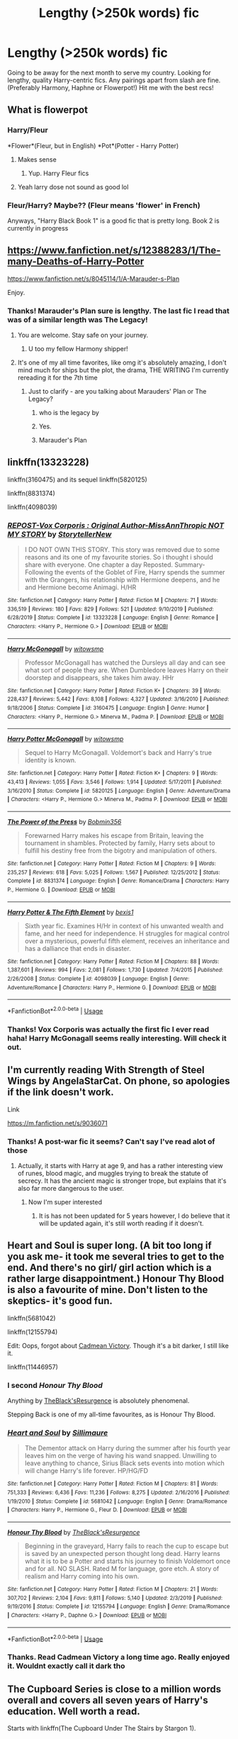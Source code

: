 #+TITLE: Lengthy (>250k words) fic

* Lengthy (>250k words) fic
:PROPERTIES:
:Author: Arsenal_49_Spurs_0
:Score: 85
:DateUnix: 1586258412.0
:DateShort: 2020-Apr-07
:FlairText: Recommendation
:END:
Going to be away for the next month to serve my country. Looking for lengthy, quality Harry-centric fics. Any pairings apart from slash are fine. (Preferably Harmony, Haphne or Flowerpot!) Hit me with the best recs!


** What is flowerpot
:PROPERTIES:
:Author: InLoveWithBooks
:Score: 23
:DateUnix: 1586261788.0
:DateShort: 2020-Apr-07
:END:

*** Harry/Fleur

*Flower*(Fleur, but in English) *Pot*(Potter - Harry Potter)
:PROPERTIES:
:Author: KonoCrowleyDa
:Score: 20
:DateUnix: 1586262236.0
:DateShort: 2020-Apr-07
:END:

**** Makes sense
:PROPERTIES:
:Author: InLoveWithBooks
:Score: 3
:DateUnix: 1586262956.0
:DateShort: 2020-Apr-07
:END:

***** Yup. Harry Fleur fics
:PROPERTIES:
:Author: Arsenal_49_Spurs_0
:Score: 3
:DateUnix: 1586266496.0
:DateShort: 2020-Apr-07
:END:


**** Yeah larry dose not sound as good lol
:PROPERTIES:
:Author: paulfromtwitch
:Score: 4
:DateUnix: 1586291848.0
:DateShort: 2020-Apr-08
:END:


*** Fleur/Harry? Maybe?? (Fleur means 'flower' in French)

Anyways, "Harry Black Book 1" is a good fic that is pretty long. Book 2 is currently in progress
:PROPERTIES:
:Author: RandomStuff3829
:Score: 12
:DateUnix: 1586262161.0
:DateShort: 2020-Apr-07
:END:


** [[https://www.fanfiction.net/s/12388283/1/The-many-Deaths-of-Harry-Potter]]

[[https://www.fanfiction.net/s/8045114/1/A-Marauder-s-Plan]]

Enjoy.
:PROPERTIES:
:Author: HHrPie
:Score: 26
:DateUnix: 1586262556.0
:DateShort: 2020-Apr-07
:END:

*** Thanks! Marauder's Plan sure is lengthy. The last fic I read that was of a similar length was The Legacy!
:PROPERTIES:
:Author: Arsenal_49_Spurs_0
:Score: 10
:DateUnix: 1586266457.0
:DateShort: 2020-Apr-07
:END:

**** You are welcome. Stay safe on your journey.
:PROPERTIES:
:Author: HHrPie
:Score: 8
:DateUnix: 1586267065.0
:DateShort: 2020-Apr-07
:END:

***** U too my fellow Harmony shipper!
:PROPERTIES:
:Author: Arsenal_49_Spurs_0
:Score: 8
:DateUnix: 1586267147.0
:DateShort: 2020-Apr-07
:END:


**** It's one of my all time favorites, like omg it's absolutely amazing, I don't mind much for ships but the plot, the drama, THE WRITING I'm currently rereading it for the 7th time
:PROPERTIES:
:Author: HuntressDemiwitch
:Score: 1
:DateUnix: 1586270911.0
:DateShort: 2020-Apr-07
:END:

***** Just to clarify - are you talking about Marauders' Plan or The Legacy?
:PROPERTIES:
:Author: Arsenal_49_Spurs_0
:Score: 6
:DateUnix: 1586271756.0
:DateShort: 2020-Apr-07
:END:

****** who is the legacy by
:PROPERTIES:
:Author: glp1992
:Score: 2
:DateUnix: 1586279718.0
:DateShort: 2020-Apr-07
:END:


****** Yes.
:PROPERTIES:
:Author: peachyfluf
:Score: 2
:DateUnix: 1586317571.0
:DateShort: 2020-Apr-08
:END:


****** Marauder's Plan
:PROPERTIES:
:Author: HuntressDemiwitch
:Score: 1
:DateUnix: 1586507786.0
:DateShort: 2020-Apr-10
:END:


** linkffn(13323228)

linkffn(3160475) and its sequel linkffn(5820125)

linkffn(8831374)

linkffn(4098039)
:PROPERTIES:
:Author: KonoCrowleyDa
:Score: 8
:DateUnix: 1586262953.0
:DateShort: 2020-Apr-07
:END:

*** [[https://www.fanfiction.net/s/13323228/1/][*/REPOST-Vox Corporis : Original Author-MissAnnThropic NOT MY STORY/*]] by [[https://www.fanfiction.net/u/8683300/StorytellerNew][/StorytellerNew/]]

#+begin_quote
  I DO NOT OWN THIS STORY. This story was removed due to some reasons and its one of my favourite stories. So i thought i should share with everyone. One chapter a day Reposted. Summary-Following the events of the Goblet of Fire, Harry spends the summer with the Grangers, his relationship with Hermione deepens, and he and Hermione become Animagi. H/HR
#+end_quote

^{/Site/:} ^{fanfiction.net} ^{*|*} ^{/Category/:} ^{Harry} ^{Potter} ^{*|*} ^{/Rated/:} ^{Fiction} ^{M} ^{*|*} ^{/Chapters/:} ^{71} ^{*|*} ^{/Words/:} ^{336,519} ^{*|*} ^{/Reviews/:} ^{180} ^{*|*} ^{/Favs/:} ^{829} ^{*|*} ^{/Follows/:} ^{521} ^{*|*} ^{/Updated/:} ^{9/10/2019} ^{*|*} ^{/Published/:} ^{6/28/2019} ^{*|*} ^{/Status/:} ^{Complete} ^{*|*} ^{/id/:} ^{13323228} ^{*|*} ^{/Language/:} ^{English} ^{*|*} ^{/Genre/:} ^{Romance} ^{*|*} ^{/Characters/:} ^{<Harry} ^{P.,} ^{Hermione} ^{G.>} ^{*|*} ^{/Download/:} ^{[[http://www.ff2ebook.com/old/ffn-bot/index.php?id=13323228&source=ff&filetype=epub][EPUB]]} ^{or} ^{[[http://www.ff2ebook.com/old/ffn-bot/index.php?id=13323228&source=ff&filetype=mobi][MOBI]]}

--------------

[[https://www.fanfiction.net/s/3160475/1/][*/Harry McGonagall/*]] by [[https://www.fanfiction.net/u/983103/witowsmp][/witowsmp/]]

#+begin_quote
  Professor McGonagall has watched the Dursleys all day and can see what sort of people they are. When Dumbledore leaves Harry on their doorstep and disappears, she takes him away. HHr
#+end_quote

^{/Site/:} ^{fanfiction.net} ^{*|*} ^{/Category/:} ^{Harry} ^{Potter} ^{*|*} ^{/Rated/:} ^{Fiction} ^{K+} ^{*|*} ^{/Chapters/:} ^{39} ^{*|*} ^{/Words/:} ^{228,437} ^{*|*} ^{/Reviews/:} ^{5,442} ^{*|*} ^{/Favs/:} ^{8,108} ^{*|*} ^{/Follows/:} ^{4,327} ^{*|*} ^{/Updated/:} ^{3/16/2010} ^{*|*} ^{/Published/:} ^{9/18/2006} ^{*|*} ^{/Status/:} ^{Complete} ^{*|*} ^{/id/:} ^{3160475} ^{*|*} ^{/Language/:} ^{English} ^{*|*} ^{/Genre/:} ^{Humor} ^{*|*} ^{/Characters/:} ^{<Harry} ^{P.,} ^{Hermione} ^{G.>} ^{Minerva} ^{M.,} ^{Padma} ^{P.} ^{*|*} ^{/Download/:} ^{[[http://www.ff2ebook.com/old/ffn-bot/index.php?id=3160475&source=ff&filetype=epub][EPUB]]} ^{or} ^{[[http://www.ff2ebook.com/old/ffn-bot/index.php?id=3160475&source=ff&filetype=mobi][MOBI]]}

--------------

[[https://www.fanfiction.net/s/5820125/1/][*/Harry Potter McGonagall/*]] by [[https://www.fanfiction.net/u/983103/witowsmp][/witowsmp/]]

#+begin_quote
  Sequel to Harry McGonagall. Voldemort's back and Harry's true identity is known.
#+end_quote

^{/Site/:} ^{fanfiction.net} ^{*|*} ^{/Category/:} ^{Harry} ^{Potter} ^{*|*} ^{/Rated/:} ^{Fiction} ^{K+} ^{*|*} ^{/Chapters/:} ^{9} ^{*|*} ^{/Words/:} ^{43,413} ^{*|*} ^{/Reviews/:} ^{1,055} ^{*|*} ^{/Favs/:} ^{3,546} ^{*|*} ^{/Follows/:} ^{1,914} ^{*|*} ^{/Updated/:} ^{5/17/2011} ^{*|*} ^{/Published/:} ^{3/16/2010} ^{*|*} ^{/Status/:} ^{Complete} ^{*|*} ^{/id/:} ^{5820125} ^{*|*} ^{/Language/:} ^{English} ^{*|*} ^{/Genre/:} ^{Adventure/Drama} ^{*|*} ^{/Characters/:} ^{<Harry} ^{P.,} ^{Hermione} ^{G.>} ^{Minerva} ^{M.,} ^{Padma} ^{P.} ^{*|*} ^{/Download/:} ^{[[http://www.ff2ebook.com/old/ffn-bot/index.php?id=5820125&source=ff&filetype=epub][EPUB]]} ^{or} ^{[[http://www.ff2ebook.com/old/ffn-bot/index.php?id=5820125&source=ff&filetype=mobi][MOBI]]}

--------------

[[https://www.fanfiction.net/s/8831374/1/][*/The Power of the Press/*]] by [[https://www.fanfiction.net/u/777540/Bobmin356][/Bobmin356/]]

#+begin_quote
  Forewarned Harry makes his escape from Britain, leaving the tournament in shambles. Protected by family, Harry sets about to fulfill his destiny free from the bigotry and manipulation of others.
#+end_quote

^{/Site/:} ^{fanfiction.net} ^{*|*} ^{/Category/:} ^{Harry} ^{Potter} ^{*|*} ^{/Rated/:} ^{Fiction} ^{M} ^{*|*} ^{/Chapters/:} ^{9} ^{*|*} ^{/Words/:} ^{235,257} ^{*|*} ^{/Reviews/:} ^{618} ^{*|*} ^{/Favs/:} ^{5,025} ^{*|*} ^{/Follows/:} ^{1,567} ^{*|*} ^{/Published/:} ^{12/25/2012} ^{*|*} ^{/Status/:} ^{Complete} ^{*|*} ^{/id/:} ^{8831374} ^{*|*} ^{/Language/:} ^{English} ^{*|*} ^{/Genre/:} ^{Romance/Drama} ^{*|*} ^{/Characters/:} ^{Harry} ^{P.,} ^{Hermione} ^{G.} ^{*|*} ^{/Download/:} ^{[[http://www.ff2ebook.com/old/ffn-bot/index.php?id=8831374&source=ff&filetype=epub][EPUB]]} ^{or} ^{[[http://www.ff2ebook.com/old/ffn-bot/index.php?id=8831374&source=ff&filetype=mobi][MOBI]]}

--------------

[[https://www.fanfiction.net/s/4098039/1/][*/Harry Potter & The Fifth Element/*]] by [[https://www.fanfiction.net/u/815807/bexis1][/bexis1/]]

#+begin_quote
  Sixth year fic. Examines H/Hr in context of his unwanted wealth and fame, and her need for independence. H struggles for magical control over a mysterious, powerful fifth element, receives an inheritance and has a dalliance that ends in disaster.
#+end_quote

^{/Site/:} ^{fanfiction.net} ^{*|*} ^{/Category/:} ^{Harry} ^{Potter} ^{*|*} ^{/Rated/:} ^{Fiction} ^{M} ^{*|*} ^{/Chapters/:} ^{88} ^{*|*} ^{/Words/:} ^{1,387,601} ^{*|*} ^{/Reviews/:} ^{994} ^{*|*} ^{/Favs/:} ^{2,081} ^{*|*} ^{/Follows/:} ^{1,730} ^{*|*} ^{/Updated/:} ^{7/4/2015} ^{*|*} ^{/Published/:} ^{2/26/2008} ^{*|*} ^{/Status/:} ^{Complete} ^{*|*} ^{/id/:} ^{4098039} ^{*|*} ^{/Language/:} ^{English} ^{*|*} ^{/Genre/:} ^{Adventure/Romance} ^{*|*} ^{/Characters/:} ^{Harry} ^{P.,} ^{Hermione} ^{G.} ^{*|*} ^{/Download/:} ^{[[http://www.ff2ebook.com/old/ffn-bot/index.php?id=4098039&source=ff&filetype=epub][EPUB]]} ^{or} ^{[[http://www.ff2ebook.com/old/ffn-bot/index.php?id=4098039&source=ff&filetype=mobi][MOBI]]}

--------------

*FanfictionBot*^{2.0.0-beta} | [[https://github.com/tusing/reddit-ffn-bot/wiki/Usage][Usage]]
:PROPERTIES:
:Author: FanfictionBot
:Score: 2
:DateUnix: 1586262966.0
:DateShort: 2020-Apr-07
:END:


*** Thanks! Vox Corporis was actually the first fic I ever read haha! Harry McGonagall seems really interesting. Will check it out.
:PROPERTIES:
:Author: Arsenal_49_Spurs_0
:Score: 1
:DateUnix: 1586266606.0
:DateShort: 2020-Apr-07
:END:


** I'm currently reading With Strength of Steel Wings by AngelaStarCat. On phone, so apologies if the link doesn't work.

Link

[[https://m.fanfiction.net/s/9036071]]
:PROPERTIES:
:Author: Elsworthy1
:Score: 6
:DateUnix: 1586268759.0
:DateShort: 2020-Apr-07
:END:

*** Thanks! A post-war fic it seems? Can't say I've read alot of those
:PROPERTIES:
:Author: Arsenal_49_Spurs_0
:Score: 1
:DateUnix: 1586271701.0
:DateShort: 2020-Apr-07
:END:

**** Actually, it starts with Harry at age 9, and has a rather interesting view of runes, blood magic, and muggles trying to break the statute of secrecy. It has the ancient magic is stronger trope, but explains that it's also far more dangerous to the user.
:PROPERTIES:
:Author: Elsworthy1
:Score: 7
:DateUnix: 1586271952.0
:DateShort: 2020-Apr-07
:END:

***** Now I'm super interested
:PROPERTIES:
:Author: Arsenal_49_Spurs_0
:Score: 2
:DateUnix: 1586271991.0
:DateShort: 2020-Apr-07
:END:

****** It is has not been updated for 5 years however, I do believe that it will be updated again, it's still worth reading if it doesn't.
:PROPERTIES:
:Author: otrovik
:Score: 2
:DateUnix: 1586280670.0
:DateShort: 2020-Apr-07
:END:


** Heart and Soul is super long. (A bit too long if you ask me- it took me several tries to get to the end. And there's no girl/ girl action which is a rather large disappointment.) Honour Thy Blood is also a favourite of mine. Don't listen to the skeptics- it's good fun.

linkffn(5681042)

linkffn(12155794)

Edit: Oops, forgot about [[https://www.fanfiction.net/s/11446957/][Cadmean Victory]]. Though it's a bit darker, I still like it.

linkffn(11446957)
:PROPERTIES:
:Author: u-useless
:Score: 7
:DateUnix: 1586274975.0
:DateShort: 2020-Apr-07
:END:

*** I second /Honour Thy Blood/

Anything by [[https://www.fanfiction.net/u/8024050/TheBlack-sResurgence][TheBlack'sResurgence]] is absolutely phenomenal.

Stepping Back is one of my all-time favourites, as is Honour Thy Blood.
:PROPERTIES:
:Author: TripFallLandCrawl
:Score: 5
:DateUnix: 1586289114.0
:DateShort: 2020-Apr-08
:END:


*** [[https://www.fanfiction.net/s/5681042/1/][*/Heart and Soul/*]] by [[https://www.fanfiction.net/u/899135/Sillimaure][/Sillimaure/]]

#+begin_quote
  The Dementor attack on Harry during the summer after his fourth year leaves him on the verge of having his wand snapped. Unwilling to leave anything to chance, Sirius Black sets events into motion which will change Harry's life forever. HP/HG/FD
#+end_quote

^{/Site/:} ^{fanfiction.net} ^{*|*} ^{/Category/:} ^{Harry} ^{Potter} ^{*|*} ^{/Rated/:} ^{Fiction} ^{M} ^{*|*} ^{/Chapters/:} ^{81} ^{*|*} ^{/Words/:} ^{751,333} ^{*|*} ^{/Reviews/:} ^{6,436} ^{*|*} ^{/Favs/:} ^{11,236} ^{*|*} ^{/Follows/:} ^{8,275} ^{*|*} ^{/Updated/:} ^{2/16/2016} ^{*|*} ^{/Published/:} ^{1/19/2010} ^{*|*} ^{/Status/:} ^{Complete} ^{*|*} ^{/id/:} ^{5681042} ^{*|*} ^{/Language/:} ^{English} ^{*|*} ^{/Genre/:} ^{Drama/Romance} ^{*|*} ^{/Characters/:} ^{Harry} ^{P.,} ^{Hermione} ^{G.,} ^{Fleur} ^{D.} ^{*|*} ^{/Download/:} ^{[[http://www.ff2ebook.com/old/ffn-bot/index.php?id=5681042&source=ff&filetype=epub][EPUB]]} ^{or} ^{[[http://www.ff2ebook.com/old/ffn-bot/index.php?id=5681042&source=ff&filetype=mobi][MOBI]]}

--------------

[[https://www.fanfiction.net/s/12155794/1/][*/Honour Thy Blood/*]] by [[https://www.fanfiction.net/u/8024050/TheBlack-sResurgence][/TheBlack'sResurgence/]]

#+begin_quote
  Beginning in the graveyard, Harry fails to reach the cup to escape but is saved by an unexpected person thought long dead. Harry learns what it is to be a Potter and starts his journey to finish Voldemort once and for all. NO SLASH. Rated M for language, gore etch. A story of realism and Harry coming into his own.
#+end_quote

^{/Site/:} ^{fanfiction.net} ^{*|*} ^{/Category/:} ^{Harry} ^{Potter} ^{*|*} ^{/Rated/:} ^{Fiction} ^{M} ^{*|*} ^{/Chapters/:} ^{21} ^{*|*} ^{/Words/:} ^{307,702} ^{*|*} ^{/Reviews/:} ^{2,104} ^{*|*} ^{/Favs/:} ^{9,811} ^{*|*} ^{/Follows/:} ^{5,140} ^{*|*} ^{/Updated/:} ^{2/3/2019} ^{*|*} ^{/Published/:} ^{9/19/2016} ^{*|*} ^{/Status/:} ^{Complete} ^{*|*} ^{/id/:} ^{12155794} ^{*|*} ^{/Language/:} ^{English} ^{*|*} ^{/Genre/:} ^{Drama/Romance} ^{*|*} ^{/Characters/:} ^{<Harry} ^{P.,} ^{Daphne} ^{G.>} ^{*|*} ^{/Download/:} ^{[[http://www.ff2ebook.com/old/ffn-bot/index.php?id=12155794&source=ff&filetype=epub][EPUB]]} ^{or} ^{[[http://www.ff2ebook.com/old/ffn-bot/index.php?id=12155794&source=ff&filetype=mobi][MOBI]]}

--------------

*FanfictionBot*^{2.0.0-beta} | [[https://github.com/tusing/reddit-ffn-bot/wiki/Usage][Usage]]
:PROPERTIES:
:Author: FanfictionBot
:Score: 2
:DateUnix: 1586274992.0
:DateShort: 2020-Apr-07
:END:


*** Thanks. Read Cadmean Victory a long time ago. Really enjoyed it. Wouldnt exactly call it dark tho
:PROPERTIES:
:Author: Arsenal_49_Spurs_0
:Score: 2
:DateUnix: 1586275402.0
:DateShort: 2020-Apr-07
:END:


** The Cupboard Series is close to a million words overall and covers all seven years of Harry's education. Well worth a read.

Starts with linkffn(The Cupboard Under The Stairs by Stargon 1).

DerLaCroix has some decent and lengthy fics as well; I just finished linkffn(Rocking The Boat) (fun, complete, but leaves some dangling plot strings; its sequel seems abandoned) and I'm currently reading linkffn(Cold blood by DerLaCroix).
:PROPERTIES:
:Author: wandererchronicles
:Score: 4
:DateUnix: 1586279556.0
:DateShort: 2020-Apr-07
:END:

*** [[https://www.fanfiction.net/s/10449375/1/][*/The Cupboard Series 1: The Cupboard Under the Stairs/*]] by [[https://www.fanfiction.net/u/5643202/Stargon1][/Stargon1/]]

#+begin_quote
  A mysterious green inked letter banished Harry from his cupboard. But does taking the boy out of the cupboard also mean that you've taken the cupboard out of the boy? A first year fic.
#+end_quote

^{/Site/:} ^{fanfiction.net} ^{*|*} ^{/Category/:} ^{Harry} ^{Potter} ^{*|*} ^{/Rated/:} ^{Fiction} ^{K} ^{*|*} ^{/Chapters/:} ^{22} ^{*|*} ^{/Words/:} ^{51,345} ^{*|*} ^{/Reviews/:} ^{771} ^{*|*} ^{/Favs/:} ^{2,937} ^{*|*} ^{/Follows/:} ^{1,342} ^{*|*} ^{/Updated/:} ^{8/28/2014} ^{*|*} ^{/Published/:} ^{6/14/2014} ^{*|*} ^{/Status/:} ^{Complete} ^{*|*} ^{/id/:} ^{10449375} ^{*|*} ^{/Language/:} ^{English} ^{*|*} ^{/Genre/:} ^{Adventure/Friendship} ^{*|*} ^{/Characters/:} ^{Harry} ^{P.,} ^{Hermione} ^{G.} ^{*|*} ^{/Download/:} ^{[[http://www.ff2ebook.com/old/ffn-bot/index.php?id=10449375&source=ff&filetype=epub][EPUB]]} ^{or} ^{[[http://www.ff2ebook.com/old/ffn-bot/index.php?id=10449375&source=ff&filetype=mobi][MOBI]]}

--------------

[[https://www.fanfiction.net/s/5721324/1/][*/Rocking the Boat/*]] by [[https://www.fanfiction.net/u/1679315/DerLaCroix][/DerLaCroix/]]

#+begin_quote
  Harry is left with the Dursleys just after his godfather had died. One thing leads to the other and Harry is fed up with being a puppet. He breaks free and finds help. And boy, does he start rocking the boat.
#+end_quote

^{/Site/:} ^{fanfiction.net} ^{*|*} ^{/Category/:} ^{Harry} ^{Potter} ^{*|*} ^{/Rated/:} ^{Fiction} ^{M} ^{*|*} ^{/Chapters/:} ^{33} ^{*|*} ^{/Words/:} ^{245,784} ^{*|*} ^{/Reviews/:} ^{3,601} ^{*|*} ^{/Favs/:} ^{9,057} ^{*|*} ^{/Follows/:} ^{6,289} ^{*|*} ^{/Updated/:} ^{10/2/2012} ^{*|*} ^{/Published/:} ^{2/5/2010} ^{*|*} ^{/Status/:} ^{Complete} ^{*|*} ^{/id/:} ^{5721324} ^{*|*} ^{/Language/:} ^{English} ^{*|*} ^{/Genre/:} ^{Adventure/Romance} ^{*|*} ^{/Characters/:} ^{Harry} ^{P.,} ^{Hermione} ^{G.} ^{*|*} ^{/Download/:} ^{[[http://www.ff2ebook.com/old/ffn-bot/index.php?id=5721324&source=ff&filetype=epub][EPUB]]} ^{or} ^{[[http://www.ff2ebook.com/old/ffn-bot/index.php?id=5721324&source=ff&filetype=mobi][MOBI]]}

--------------

[[https://www.fanfiction.net/s/5786099/1/][*/Cold blood/*]] by [[https://www.fanfiction.net/u/1679315/DerLaCroix][/DerLaCroix/]]

#+begin_quote
  Sometimes, the tide of events really changes a person.
#+end_quote

^{/Site/:} ^{fanfiction.net} ^{*|*} ^{/Category/:} ^{Harry} ^{Potter} ^{*|*} ^{/Rated/:} ^{Fiction} ^{M} ^{*|*} ^{/Chapters/:} ^{34} ^{*|*} ^{/Words/:} ^{232,748} ^{*|*} ^{/Reviews/:} ^{3,641} ^{*|*} ^{/Favs/:} ^{7,664} ^{*|*} ^{/Follows/:} ^{6,348} ^{*|*} ^{/Updated/:} ^{8/5/2015} ^{*|*} ^{/Published/:} ^{3/2/2010} ^{*|*} ^{/Status/:} ^{Complete} ^{*|*} ^{/id/:} ^{5786099} ^{*|*} ^{/Language/:} ^{English} ^{*|*} ^{/Genre/:} ^{Drama/Romance} ^{*|*} ^{/Characters/:} ^{Harry} ^{P.,} ^{Hermione} ^{G.} ^{*|*} ^{/Download/:} ^{[[http://www.ff2ebook.com/old/ffn-bot/index.php?id=5786099&source=ff&filetype=epub][EPUB]]} ^{or} ^{[[http://www.ff2ebook.com/old/ffn-bot/index.php?id=5786099&source=ff&filetype=mobi][MOBI]]}

--------------

*FanfictionBot*^{2.0.0-beta} | [[https://github.com/tusing/reddit-ffn-bot/wiki/Usage][Usage]]
:PROPERTIES:
:Author: FanfictionBot
:Score: 1
:DateUnix: 1586279590.0
:DateShort: 2020-Apr-07
:END:


** I just finished a story that's 858k+ words. Summary from story page: Parts of souls do not go on alone. When Voldemort returns to a body he is much more sane than before and realizes that he cannot go on as he started. Finding some old laws he sets out to reach his goals on another way. Harry will find his world turned upside down once more and we will see how people react when the evil is not acting how they think it should.

Benefits of Old Laws by ulktante [[https://archiveofourown.org/works/10691892]]
:PROPERTIES:
:Author: SuBethJimBob
:Score: 3
:DateUnix: 1586296614.0
:DateShort: 2020-Apr-08
:END:


** Flowerpot? What is flowerpot???
:PROPERTIES:
:Author: CuriousLurkerPresent
:Score: 2
:DateUnix: 1586272212.0
:DateShort: 2020-Apr-07
:END:

*** Fleur (flower in french) / Harry (Potter, because, you know, he makes pots)
:PROPERTIES:
:Author: Barakisa
:Score: 4
:DateUnix: 1586274669.0
:DateShort: 2020-Apr-07
:END:


*** Fleur/Harry
:PROPERTIES:
:Author: Commando666
:Score: 1
:DateUnix: 1586274717.0
:DateShort: 2020-Apr-07
:END:


** linkffn(6535391)

"Letters" /by TheEndless7/ is among the better Flowerpot stories out there. It is perfectly reasonable and realistic, as far as I remember, and, most importantly, highly interesting.

But it is also among the shorter ones, falling short of the 250k+ requirement by about 50k words.

It's still a really good read, one I wholeheartedly recommend.

​

Aside from the previously mentioned Honour Thy Blood and Stepping Back *TheBlack'sResurgence* sadly has no other finished works. The Green in the Grey is getting steady updates but is still both rather short and unfinished.

But *TheBlack'sResurgence* is definitely, in my opinion, among the, if not /the/, best Fanfiction Author out there. So I can only mirror the compliments he's gotten so far in the other replies.
:PROPERTIES:
:Author: TripFallLandCrawl
:Score: 2
:DateUnix: 1586289884.0
:DateShort: 2020-Apr-08
:END:

*** Thanks! God, the alternate ending for Letters still bugs me every time I open the FFN app lol
:PROPERTIES:
:Author: Arsenal_49_Spurs_0
:Score: 3
:DateUnix: 1586308138.0
:DateShort: 2020-Apr-08
:END:

**** Wait you mean the one where Bill sexually assaults Fleur? Wouldn't that technically be the real ending since ir was posted first? Atleast that's how I remembered it, correct me if I'm wrong.
:PROPERTIES:
:Author: Senseo256
:Score: 1
:DateUnix: 1586347926.0
:DateShort: 2020-Apr-08
:END:

***** Its been a while since I read Letters. Iirc, Bill assaulting Fleur was part of the original ending. (Spoiler) alternate ending was Harry proposing to Daphne and Fleur ends up with Bill.
:PROPERTIES:
:Author: Arsenal_49_Spurs_0
:Score: 2
:DateUnix: 1586352301.0
:DateShort: 2020-Apr-08
:END:

****** Ah so the writer just never expanded on what happened to Bill? And I always assumed he proposed to Daphne because Fleur left him for Bill. I remember reading how depressed he was at graduation when Fleur showed up.
:PROPERTIES:
:Author: Senseo256
:Score: 1
:DateUnix: 1586604400.0
:DateShort: 2020-Apr-11
:END:


*** [[https://www.fanfiction.net/s/6535391/1/][*/Letters/*]] by [[https://www.fanfiction.net/u/2638737/TheEndless7][/TheEndless7/]]

#+begin_quote
  Students are required to write to a pen pal in the spirit of 'International Cooperation.' New friendships and a new romance arise going into the fourth year at Hogwarts.
#+end_quote

^{/Site/:} ^{fanfiction.net} ^{*|*} ^{/Category/:} ^{Harry} ^{Potter} ^{*|*} ^{/Rated/:} ^{Fiction} ^{M} ^{*|*} ^{/Chapters/:} ^{22} ^{*|*} ^{/Words/:} ^{200,872} ^{*|*} ^{/Reviews/:} ^{2,438} ^{*|*} ^{/Favs/:} ^{7,911} ^{*|*} ^{/Follows/:} ^{3,906} ^{*|*} ^{/Updated/:} ^{12/24/2017} ^{*|*} ^{/Published/:} ^{12/6/2010} ^{*|*} ^{/Status/:} ^{Complete} ^{*|*} ^{/id/:} ^{6535391} ^{*|*} ^{/Language/:} ^{English} ^{*|*} ^{/Genre/:} ^{Romance} ^{*|*} ^{/Characters/:} ^{Harry} ^{P.,} ^{Fleur} ^{D.} ^{*|*} ^{/Download/:} ^{[[http://www.ff2ebook.com/old/ffn-bot/index.php?id=6535391&source=ff&filetype=epub][EPUB]]} ^{or} ^{[[http://www.ff2ebook.com/old/ffn-bot/index.php?id=6535391&source=ff&filetype=mobi][MOBI]]}

--------------

*FanfictionBot*^{2.0.0-beta} | [[https://github.com/tusing/reddit-ffn-bot/wiki/Usage][Usage]]
:PROPERTIES:
:Author: FanfictionBot
:Score: 1
:DateUnix: 1586289895.0
:DateShort: 2020-Apr-08
:END:


** LinAo3(A Second Chance by Breanie, Prince of Slytherin)
:PROPERTIES:
:Author: RealHellpony
:Score: 2
:DateUnix: 1586305639.0
:DateShort: 2020-Apr-08
:END:


** The Resonance, Revolution & Resolution trilogy is about 1.5m words between the three books. These are great, detailed, a Severitus. Not really any pairings as such. I've never managed to finish all three, I end up distracted by another fic / end up too busy with real life that I'd have to restart reading again.

Also!

Harry Potter and the Summer after the War is only about 170k, but it has a sequel that flows seamlessly from it that is ~500k, called Harry Potter and the Winters after the War. This one is a Hinny, but super believable and their relationship is a plot point but certainly not the only one.

The Legacy Preservation Act is a good ~300k Marriage Law Haphne, with a side of Tracey Davis/Neville.
:PROPERTIES:
:Author: blackpixie394
:Score: 2
:DateUnix: 1586311813.0
:DateShort: 2020-Apr-08
:END:


** [deleted]
:PROPERTIES:
:Score: 2
:DateUnix: 1586272241.0
:DateShort: 2020-Apr-07
:END:

*** [[https://www.fanfiction.net/s/8076284/1/][*/Harry Potter And The Bonds Of Time/*]] by [[https://www.fanfiction.net/u/670787/Vance-McGill][/Vance McGill/]]

#+begin_quote
  Book 1 of Bonds of Time Saga. After an attack, Harry and Ginny Potter find themselves back in time before Harry's first year at Hogwarts. Stuck in the past with no way back, they decide to change the future for the better. Larger summary inside. Time-Travel, Soul-Bond, AU. H/G, R/Hr! COMPLETE! The sequel "Bonds of Time II: Fighting Fate" is also complete!
#+end_quote

^{/Site/:} ^{fanfiction.net} ^{*|*} ^{/Category/:} ^{Harry} ^{Potter} ^{*|*} ^{/Rated/:} ^{Fiction} ^{M} ^{*|*} ^{/Chapters/:} ^{92} ^{*|*} ^{/Words/:} ^{449,444} ^{*|*} ^{/Reviews/:} ^{2,348} ^{*|*} ^{/Favs/:} ^{3,602} ^{*|*} ^{/Follows/:} ^{1,973} ^{*|*} ^{/Updated/:} ^{9/16/2012} ^{*|*} ^{/Published/:} ^{5/1/2012} ^{*|*} ^{/Status/:} ^{Complete} ^{*|*} ^{/id/:} ^{8076284} ^{*|*} ^{/Language/:} ^{English} ^{*|*} ^{/Genre/:} ^{Adventure/Romance} ^{*|*} ^{/Characters/:} ^{Harry} ^{P.,} ^{Ginny} ^{W.} ^{*|*} ^{/Download/:} ^{[[http://www.ff2ebook.com/old/ffn-bot/index.php?id=8076284&source=ff&filetype=epub][EPUB]]} ^{or} ^{[[http://www.ff2ebook.com/old/ffn-bot/index.php?id=8076284&source=ff&filetype=mobi][MOBI]]}

--------------

[[https://www.fanfiction.net/s/9469064/1/][*/Innocent/*]] by [[https://www.fanfiction.net/u/4684913/MarauderLover7][/MarauderLover7/]]

#+begin_quote
  Mr and Mrs Dursley of Number Four, Privet Drive, were happy to say they were perfectly normal, thank you very much. The same could not be said for their eight year old nephew, but his godfather wanted him anyway.
#+end_quote

^{/Site/:} ^{fanfiction.net} ^{*|*} ^{/Category/:} ^{Harry} ^{Potter} ^{*|*} ^{/Rated/:} ^{Fiction} ^{M} ^{*|*} ^{/Chapters/:} ^{80} ^{*|*} ^{/Words/:} ^{494,191} ^{*|*} ^{/Reviews/:} ^{2,207} ^{*|*} ^{/Favs/:} ^{5,144} ^{*|*} ^{/Follows/:} ^{2,654} ^{*|*} ^{/Updated/:} ^{2/8/2014} ^{*|*} ^{/Published/:} ^{7/7/2013} ^{*|*} ^{/Status/:} ^{Complete} ^{*|*} ^{/id/:} ^{9469064} ^{*|*} ^{/Language/:} ^{English} ^{*|*} ^{/Genre/:} ^{Drama/Family} ^{*|*} ^{/Characters/:} ^{Harry} ^{P.,} ^{Sirius} ^{B.} ^{*|*} ^{/Download/:} ^{[[http://www.ff2ebook.com/old/ffn-bot/index.php?id=9469064&source=ff&filetype=epub][EPUB]]} ^{or} ^{[[http://www.ff2ebook.com/old/ffn-bot/index.php?id=9469064&source=ff&filetype=mobi][MOBI]]}

--------------

[[https://www.fanfiction.net/s/12369512/1/][*/The Peace Not Promised/*]] by [[https://www.fanfiction.net/u/812247/Tempest-Kiro][/Tempest Kiro/]]

#+begin_quote
  His life had been a mockery to itself, as too his death it seemed. For what kind of twisted humour would force Severus Snape to relive his greatest regret? To return him to the point in his life when the only person that ever mattered in his life had already turned away.
#+end_quote

^{/Site/:} ^{fanfiction.net} ^{*|*} ^{/Category/:} ^{Harry} ^{Potter} ^{*|*} ^{/Rated/:} ^{Fiction} ^{T} ^{*|*} ^{/Chapters/:} ^{81} ^{*|*} ^{/Words/:} ^{633,727} ^{*|*} ^{/Reviews/:} ^{2,018} ^{*|*} ^{/Favs/:} ^{944} ^{*|*} ^{/Follows/:} ^{1,214} ^{*|*} ^{/Updated/:} ^{3/13} ^{*|*} ^{/Published/:} ^{2/16/2017} ^{*|*} ^{/id/:} ^{12369512} ^{*|*} ^{/Language/:} ^{English} ^{*|*} ^{/Genre/:} ^{Drama/Romance} ^{*|*} ^{/Characters/:} ^{<Lily} ^{Evans} ^{P.,} ^{Severus} ^{S.>} ^{Albus} ^{D.} ^{*|*} ^{/Download/:} ^{[[http://www.ff2ebook.com/old/ffn-bot/index.php?id=12369512&source=ff&filetype=epub][EPUB]]} ^{or} ^{[[http://www.ff2ebook.com/old/ffn-bot/index.php?id=12369512&source=ff&filetype=mobi][MOBI]]}

--------------

[[https://www.fanfiction.net/s/2705927/1/][*/Imprisoned Realm/*]] by [[https://www.fanfiction.net/u/245967/LoveHP][/LoveHP/]]

#+begin_quote
  A trap during the Horcrux hunt sends Harry into a dimension where war has raged for 28 years. Harry must not only protect himself from Voldemort, but also from a rising new Dark Lord, the evil Ministry, a war-hardened Dumbledore... and himself. Will he find his way back home to finish his own war? COMPLETE.
#+end_quote

^{/Site/:} ^{fanfiction.net} ^{*|*} ^{/Category/:} ^{Harry} ^{Potter} ^{*|*} ^{/Rated/:} ^{Fiction} ^{M} ^{*|*} ^{/Chapters/:} ^{55} ^{*|*} ^{/Words/:} ^{324,236} ^{*|*} ^{/Reviews/:} ^{1,101} ^{*|*} ^{/Favs/:} ^{1,694} ^{*|*} ^{/Follows/:} ^{2,106} ^{*|*} ^{/Updated/:} ^{7/6/2018} ^{*|*} ^{/Published/:} ^{12/16/2005} ^{*|*} ^{/Status/:} ^{Complete} ^{*|*} ^{/id/:} ^{2705927} ^{*|*} ^{/Language/:} ^{English} ^{*|*} ^{/Genre/:} ^{Horror/Drama} ^{*|*} ^{/Characters/:} ^{Harry} ^{P.,} ^{Lily} ^{Evans} ^{P.,} ^{Severus} ^{S.,} ^{Albus} ^{D.} ^{*|*} ^{/Download/:} ^{[[http://www.ff2ebook.com/old/ffn-bot/index.php?id=2705927&source=ff&filetype=epub][EPUB]]} ^{or} ^{[[http://www.ff2ebook.com/old/ffn-bot/index.php?id=2705927&source=ff&filetype=mobi][MOBI]]}

--------------

[[https://www.fanfiction.net/s/10649604/1/][*/The Legacy Preservation Act/*]] by [[https://www.fanfiction.net/u/649126/James-Spookie][/James Spookie/]]

#+begin_quote
  Last Heirs of noble bloodlines are forced to marry in order to prevent wizards from becoming extinct thanks to a new law passed by the Ministry in order to distract the public from listening to Dumbledore's warnings of Voldemort's return. Rated M, so once again if you are easily offended, just don't read it.
#+end_quote

^{/Site/:} ^{fanfiction.net} ^{*|*} ^{/Category/:} ^{Harry} ^{Potter} ^{*|*} ^{/Rated/:} ^{Fiction} ^{M} ^{*|*} ^{/Chapters/:} ^{30} ^{*|*} ^{/Words/:} ^{302,933} ^{*|*} ^{/Reviews/:} ^{3,008} ^{*|*} ^{/Favs/:} ^{8,572} ^{*|*} ^{/Follows/:} ^{8,510} ^{*|*} ^{/Updated/:} ^{11/1/2017} ^{*|*} ^{/Published/:} ^{8/26/2014} ^{*|*} ^{/Status/:} ^{Complete} ^{*|*} ^{/id/:} ^{10649604} ^{*|*} ^{/Language/:} ^{English} ^{*|*} ^{/Genre/:} ^{Drama} ^{*|*} ^{/Characters/:} ^{<Harry} ^{P.,} ^{Daphne} ^{G.>} ^{<Neville} ^{L.,} ^{Tracey} ^{D.>} ^{*|*} ^{/Download/:} ^{[[http://www.ff2ebook.com/old/ffn-bot/index.php?id=10649604&source=ff&filetype=epub][EPUB]]} ^{or} ^{[[http://www.ff2ebook.com/old/ffn-bot/index.php?id=10649604&source=ff&filetype=mobi][MOBI]]}

--------------

[[https://www.fanfiction.net/s/12317784/1/][*/Stepping Back/*]] by [[https://www.fanfiction.net/u/8024050/TheBlack-sResurgence][/TheBlack'sResurgence/]]

#+begin_quote
  Post-OOTP. The episode in the DOM has left Harry a changed boy. He returns to the Dursley's to prepare for his inevitable confrontation with Voldemort, but his stay there is very short-lived. He finds himself in the care of people who he has no choice but to cooperate with and they give him a startling revelation: Harry must travel back to the 1970's to save the wizarding world.
#+end_quote

^{/Site/:} ^{fanfiction.net} ^{*|*} ^{/Category/:} ^{Harry} ^{Potter} ^{*|*} ^{/Rated/:} ^{Fiction} ^{M} ^{*|*} ^{/Chapters/:} ^{20} ^{*|*} ^{/Words/:} ^{364,101} ^{*|*} ^{/Reviews/:} ^{3,690} ^{*|*} ^{/Favs/:} ^{10,257} ^{*|*} ^{/Follows/:} ^{10,561} ^{*|*} ^{/Updated/:} ^{5/10/2019} ^{*|*} ^{/Published/:} ^{1/11/2017} ^{*|*} ^{/Status/:} ^{Complete} ^{*|*} ^{/id/:} ^{12317784} ^{*|*} ^{/Language/:} ^{English} ^{*|*} ^{/Genre/:} ^{Drama/Romance} ^{*|*} ^{/Characters/:} ^{<Harry} ^{P.,} ^{Bellatrix} ^{L.>} ^{James} ^{P.} ^{*|*} ^{/Download/:} ^{[[http://www.ff2ebook.com/old/ffn-bot/index.php?id=12317784&source=ff&filetype=epub][EPUB]]} ^{or} ^{[[http://www.ff2ebook.com/old/ffn-bot/index.php?id=12317784&source=ff&filetype=mobi][MOBI]]}

--------------

[[https://www.fanfiction.net/s/13025350/1/][*/From Ruin/*]] by [[https://www.fanfiction.net/u/11062375/GraeFoxx][/GraeFoxx/]]

#+begin_quote
  It all went wrong. Harry is locked away in Azkaban for decades as Voldemort destroys and conquers the magical world and beyond unchallenged. However, Voldemort's greatest strength will be used against him, and Harry is sent back in time with one mission: to kill the Dark Lord before he rises again.
#+end_quote

^{/Site/:} ^{fanfiction.net} ^{*|*} ^{/Category/:} ^{Harry} ^{Potter} ^{*|*} ^{/Rated/:} ^{Fiction} ^{M} ^{*|*} ^{/Chapters/:} ^{26} ^{*|*} ^{/Words/:} ^{302,724} ^{*|*} ^{/Reviews/:} ^{1,149} ^{*|*} ^{/Favs/:} ^{3,406} ^{*|*} ^{/Follows/:} ^{4,780} ^{*|*} ^{/Updated/:} ^{1/27} ^{*|*} ^{/Published/:} ^{8/5/2018} ^{*|*} ^{/id/:} ^{13025350} ^{*|*} ^{/Language/:} ^{English} ^{*|*} ^{/Genre/:} ^{Adventure/Angst} ^{*|*} ^{/Characters/:} ^{Harry} ^{P.,} ^{Hermione} ^{G.,} ^{Fleur} ^{D.,} ^{Daphne} ^{G.} ^{*|*} ^{/Download/:} ^{[[http://www.ff2ebook.com/old/ffn-bot/index.php?id=13025350&source=ff&filetype=epub][EPUB]]} ^{or} ^{[[http://www.ff2ebook.com/old/ffn-bot/index.php?id=13025350&source=ff&filetype=mobi][MOBI]]}

--------------

*FanfictionBot*^{2.0.0-beta} | [[https://github.com/tusing/reddit-ffn-bot/wiki/Usage][Usage]]
:PROPERTIES:
:Author: FanfictionBot
:Score: 1
:DateUnix: 1586272268.0
:DateShort: 2020-Apr-07
:END:


** this is a reworking of books 6 and 7 as harmony

[[https://harrypotterfanfiction.com/viewuser.php?uid=635889&showRestricted=on]]
:PROPERTIES:
:Author: iGrogy
:Score: 1
:DateUnix: 1586276392.0
:DateShort: 2020-Apr-07
:END:


** here are a couple good ones linkffn(11669575)

linkffn(8769990) is part 1 of a three part series that are all over 250k words.

linkffn(11898648) this one is a harem, just a heads up.

linkffn(12842617) This one is a harem, somewhat OOC Harry but still a good read in my opinion.
:PROPERTIES:
:Author: Hanson-27
:Score: 1
:DateUnix: 1586283280.0
:DateShort: 2020-Apr-07
:END:

*** ffnbot!refresh
:PROPERTIES:
:Author: Hanson-27
:Score: 1
:DateUnix: 1586284150.0
:DateShort: 2020-Apr-07
:END:


*** since this never worked the works are [[https://www.fanfiction.net/s/11669575/1/For-Love-of-Magic]]

[[https://www.fanfiction.net/s/8769990/1/Second-Chances]]

[[https://www.fanfiction.net/s/11898648/1/Harry-Potter-and-the-Rune-Stone-Path]]

[[https://www.fanfiction.net/s/12842617/1/Partners]]
:PROPERTIES:
:Author: Hanson-27
:Score: 1
:DateUnix: 1586308271.0
:DateShort: 2020-Apr-08
:END:


** The best fanfiction I have seen so far is 'His 28th life'. So far it has over 60 chapters and tte author updates every month Edit: Oh damn I just saw the no slash... Well ups Still a good fic tho, mostly cuz it explores Voldemort's character development
:PROPERTIES:
:Author: Yassassara
:Score: 1
:DateUnix: 1586284119.0
:DateShort: 2020-Apr-07
:END:


** Dumbledore's Army and The Year of Darkness is a great one. Unfortunately you'll have to dig to find it as the author on ffn took down their original work
:PROPERTIES:
:Author: Lord_Nullify
:Score: 1
:DateUnix: 1586598710.0
:DateShort: 2020-Apr-11
:END:

*** Thanks for the rec. But I'll never read any of the writer's works due to his 'issues'
:PROPERTIES:
:Author: Arsenal_49_Spurs_0
:Score: 1
:DateUnix: 1586606155.0
:DateShort: 2020-Apr-11
:END:

**** Issues?
:PROPERTIES:
:Author: Lord_Nullify
:Score: 1
:DateUnix: 1586624169.0
:DateShort: 2020-Apr-11
:END:

***** [[https://failfandomanon.fandom.com/wiki/Thanfiction]]
:PROPERTIES:
:Author: Arsenal_49_Spurs_0
:Score: 1
:DateUnix: 1586654688.0
:DateShort: 2020-Apr-12
:END:


** [[https://m.fanfiction.net/s/9822874/1/Harry-Potter-and-the-Return-of-Heritage][Harry Potter and the Return of Heritage]] » by Jayan phoenix Book One of the Heritage Series: Following the Dementor Attack, Sirius must claim his heritage and rise to the position of Lord Black in order to help is Godson. However his godson is unaware of his own heritage and has a great deal to learn, all the while still being a target of the Dark Lord whose power grows daily, the world is changing and they have to be ready to fight.

--------------

[[https://m.fanfiction.net/s/10302258/1/Harry-Potter-and-the-Peverell-Legacy][Harry Potter and the Peverell Legacy]] » by Jayan phoenix Book Two of the Heritage Series: Harry enters his Sixth-Year while the country is at war with Voldemort and his Death Eaters. Seeking new allies abroad, Lord Black creates the Triwizard Exchange and Harry leads a team of students to Beauxbatons and Durmstrang. But an older enemy resurfaces in Europe and a long-forgotten piece of history is at the centre of it all.

--------------

[[https://m.fanfiction.net/s/3401052/1/A-Black-Comedy][A Black Comedy]] » by nonjon. Two years after defeating Voldemort, Harry falls into an alternate dimension with his godfather. Together, they embark on a new life filled with drunken debauchery, thievery, and generally antagonizing all their old family, friends, and enemies.

--------------

This is the longest. 700k. Most are author notes but its still looong

[[https://m.fanfiction.net/s/10772496/1/The-Debt-of-Time][The Debt of Time]] » by ShayaLonnie When Hermione finds a way to bring Sirius back from the veil, her actions change the rest of the war. Little does she know her spell restoring him to life provokes magic she doesn't understand and sets her on a path that ends with a Time-Turner.
:PROPERTIES:
:Author: annaqtjoey
:Score: 1
:DateUnix: 1586922394.0
:DateShort: 2020-Apr-15
:END:


** Well, there's linkffn(Rise of the Wizards by Teufel1987), but I know that's not exactly everyone's cup of tea. I also really enjoyed linkffn(Atonement by Arrow Straight), but it's 160K. Nowhere near 250K.
:PROPERTIES:
:Author: Miqdad_Suleman
:Score: 1
:DateUnix: 1586953855.0
:DateShort: 2020-Apr-15
:END:

*** [[https://www.fanfiction.net/s/6254783/1/][*/Rise of the Wizards/*]] by [[https://www.fanfiction.net/u/1729392/Teufel1987][/Teufel1987/]]

#+begin_quote
  Voldemort's attempt at possessing Harry had a different outcome when Harry fought back with the "Power He Knows Not". This set a change in motion that shall affect both Wizards and Muggles. AU after fifth year: Featuring a darkish and manipulative Harry
#+end_quote

^{/Site/:} ^{fanfiction.net} ^{*|*} ^{/Category/:} ^{Harry} ^{Potter} ^{*|*} ^{/Rated/:} ^{Fiction} ^{M} ^{*|*} ^{/Chapters/:} ^{51} ^{*|*} ^{/Words/:} ^{479,930} ^{*|*} ^{/Reviews/:} ^{4,603} ^{*|*} ^{/Favs/:} ^{8,465} ^{*|*} ^{/Follows/:} ^{5,814} ^{*|*} ^{/Updated/:} ^{4/4/2014} ^{*|*} ^{/Published/:} ^{8/20/2010} ^{*|*} ^{/Status/:} ^{Complete} ^{*|*} ^{/id/:} ^{6254783} ^{*|*} ^{/Language/:} ^{English} ^{*|*} ^{/Characters/:} ^{Harry} ^{P.} ^{*|*} ^{/Download/:} ^{[[http://www.ff2ebook.com/old/ffn-bot/index.php?id=6254783&source=ff&filetype=epub][EPUB]]} ^{or} ^{[[http://www.ff2ebook.com/old/ffn-bot/index.php?id=6254783&source=ff&filetype=mobi][MOBI]]}

--------------

[[https://www.fanfiction.net/s/12848494/1/][*/Atonement/*]] by [[https://www.fanfiction.net/u/10386645/Arrow-Straight][/Arrow Straight/]]

#+begin_quote
  People rally to a just man, as Umbridge finds when the DA follows Harry to arrest her and demand that the Wizengamot try her for torture. When Dumbledore seeks atonement in battle against Voldemort Harry inherits his power and his responsibilities. Harry must learn to wield those powers in a world where law and justice have powerful enemies and many must atone for injustice done.
#+end_quote

^{/Site/:} ^{fanfiction.net} ^{*|*} ^{/Category/:} ^{Harry} ^{Potter} ^{*|*} ^{/Rated/:} ^{Fiction} ^{T} ^{*|*} ^{/Chapters/:} ^{56} ^{*|*} ^{/Words/:} ^{160,238} ^{*|*} ^{/Reviews/:} ^{722} ^{*|*} ^{/Favs/:} ^{1,475} ^{*|*} ^{/Follows/:} ^{1,608} ^{*|*} ^{/Updated/:} ^{10/28/2018} ^{*|*} ^{/Published/:} ^{2/24/2018} ^{*|*} ^{/Status/:} ^{Complete} ^{*|*} ^{/id/:} ^{12848494} ^{*|*} ^{/Language/:} ^{English} ^{*|*} ^{/Genre/:} ^{Drama/Adventure} ^{*|*} ^{/Characters/:} ^{Harry} ^{P.,} ^{Hermione} ^{G.,} ^{Albus} ^{D.,} ^{Minerva} ^{M.} ^{*|*} ^{/Download/:} ^{[[http://www.ff2ebook.com/old/ffn-bot/index.php?id=12848494&source=ff&filetype=epub][EPUB]]} ^{or} ^{[[http://www.ff2ebook.com/old/ffn-bot/index.php?id=12848494&source=ff&filetype=mobi][MOBI]]}

--------------

*FanfictionBot*^{2.0.0-beta} | [[https://github.com/tusing/reddit-ffn-bot/wiki/Usage][Usage]]
:PROPERTIES:
:Author: FanfictionBot
:Score: 1
:DateUnix: 1586953872.0
:DateShort: 2020-Apr-15
:END:


** Emperor by Marquis Black

600k+ fic.

Absolute monstrosity of a fic that's fairly well written.

[[https://m.fanfiction.net/s/5904185/1/Emperor]]
:PROPERTIES:
:Score: 1
:DateUnix: 1590951907.0
:DateShort: 2020-May-31
:END:


** Linkffn(Protection: The Sword and the Shield)

For lemons: Linkao3(Protection: The Sword and the Shield)
:PROPERTIES:
:Author: The-Apprentice-Autho
:Score: 1
:DateUnix: 1586267555.0
:DateShort: 2020-Apr-07
:END:

*** [[https://archiveofourown.org/works/16909854][*/Protection: The Sword and the Shield (Book One: The Sword)/*]] by [[https://www.archiveofourown.org/users/Bishop2420/pseuds/Bishop2420][/Bishop2420/]]

#+begin_quote
  Lily Potter's sacrifice provided the shield but that was only part of the ritual. James Potter's sacrifice provided the sword. A knowledgeable super powered Potter heir enters the wizarding world and will shake it to its foundations. HARRY/HAREM & RON/HAREM & NEVILLE/HAREM
#+end_quote

^{/Site/:} ^{Archive} ^{of} ^{Our} ^{Own} ^{*|*} ^{/Fandom/:} ^{Harry} ^{Potter} ^{-} ^{J.} ^{K.} ^{Rowling} ^{*|*} ^{/Published/:} ^{2018-12-08} ^{*|*} ^{/Completed/:} ^{2018-12-08} ^{*|*} ^{/Words/:} ^{156270} ^{*|*} ^{/Chapters/:} ^{22/22} ^{*|*} ^{/Comments/:} ^{1} ^{*|*} ^{/Kudos/:} ^{179} ^{*|*} ^{/Bookmarks/:} ^{28} ^{*|*} ^{/Hits/:} ^{11505} ^{*|*} ^{/ID/:} ^{16909854} ^{*|*} ^{/Download/:} ^{[[https://archiveofourown.org/downloads/16909854/Protection%20The%20Sword%20and.epub?updated_at=1544456561][EPUB]]} ^{or} ^{[[https://archiveofourown.org/downloads/16909854/Protection%20The%20Sword%20and.mobi?updated_at=1544456561][MOBI]]}

--------------

[[https://www.fanfiction.net/s/11716236/1/][*/Protection: The Sword and the Shield/*]] by [[https://www.fanfiction.net/u/1142106/bishop2420][/bishop2420/]]

#+begin_quote
  Lily Potter's sacrifice provided the shield but that was only part of the ritual. James Potter's sacrifice provided the sword. A knowledgeable super powered Potter heir enters the wizarding world and will shake it to its foundations. HARRY/HAREM & RON/HAREM & NEVILLE/HAREM
#+end_quote

^{/Site/:} ^{fanfiction.net} ^{*|*} ^{/Category/:} ^{Harry} ^{Potter} ^{*|*} ^{/Rated/:} ^{Fiction} ^{M} ^{*|*} ^{/Chapters/:} ^{71} ^{*|*} ^{/Words/:} ^{565,933} ^{*|*} ^{/Reviews/:} ^{796} ^{*|*} ^{/Favs/:} ^{1,883} ^{*|*} ^{/Follows/:} ^{2,230} ^{*|*} ^{/Updated/:} ^{12/10/2019} ^{*|*} ^{/Published/:} ^{1/5/2016} ^{*|*} ^{/id/:} ^{11716236} ^{*|*} ^{/Language/:} ^{English} ^{*|*} ^{/Genre/:} ^{Humor/Adventure} ^{*|*} ^{/Characters/:} ^{Harry} ^{P.,} ^{Ron} ^{W.,} ^{Hermione} ^{G.,} ^{Ginny} ^{W.} ^{*|*} ^{/Download/:} ^{[[http://www.ff2ebook.com/old/ffn-bot/index.php?id=11716236&source=ff&filetype=epub][EPUB]]} ^{or} ^{[[http://www.ff2ebook.com/old/ffn-bot/index.php?id=11716236&source=ff&filetype=mobi][MOBI]]}

--------------

*FanfictionBot*^{2.0.0-beta} | [[https://github.com/tusing/reddit-ffn-bot/wiki/Usage][Usage]]
:PROPERTIES:
:Author: FanfictionBot
:Score: 0
:DateUnix: 1586267575.0
:DateShort: 2020-Apr-07
:END:


** linkffn(Fate by TheTrueSpartan)

Its looking imo to become a harmony, and is very long at 2.2 million and is still updating.
:PROPERTIES:
:Author: CinnamonGhoulRL
:Score: 1
:DateUnix: 1586274789.0
:DateShort: 2020-Apr-07
:END:

*** Damn. The length is getting into MegaMatt territory
:PROPERTIES:
:Author: Arsenal_49_Spurs_0
:Score: 3
:DateUnix: 1586275459.0
:DateShort: 2020-Apr-07
:END:


*** [[https://www.fanfiction.net/s/13170637/1/][*/Fate/*]] by [[https://www.fanfiction.net/u/11323222/TheTrueSpartan][/TheTrueSpartan/]]

#+begin_quote
  When Ron discovers that he can see the future, his entire fate is thrown off of its course. A story about adventure, friendship, growing up, and pushing forward through hardships. This story will get darker as it progresses, just like the original Harry Potter novels. It will cover all Seven Years of Hogwarts, but mostly from Ron's perspective. No Char bashing, no Mary Sues.
#+end_quote

^{/Site/:} ^{fanfiction.net} ^{*|*} ^{/Category/:} ^{Harry} ^{Potter} ^{*|*} ^{/Rated/:} ^{Fiction} ^{M} ^{*|*} ^{/Chapters/:} ^{109} ^{*|*} ^{/Words/:} ^{2,252,224} ^{*|*} ^{/Reviews/:} ^{2,130} ^{*|*} ^{/Favs/:} ^{531} ^{*|*} ^{/Follows/:} ^{609} ^{*|*} ^{/Updated/:} ^{3/14} ^{*|*} ^{/Published/:} ^{1/6/2019} ^{*|*} ^{/id/:} ^{13170637} ^{*|*} ^{/Language/:} ^{English} ^{*|*} ^{/Genre/:} ^{Adventure/Fantasy} ^{*|*} ^{/Characters/:} ^{Ron} ^{W.,} ^{Severus} ^{S.,} ^{Voldemort,} ^{Albus} ^{D.} ^{*|*} ^{/Download/:} ^{[[http://www.ff2ebook.com/old/ffn-bot/index.php?id=13170637&source=ff&filetype=epub][EPUB]]} ^{or} ^{[[http://www.ff2ebook.com/old/ffn-bot/index.php?id=13170637&source=ff&filetype=mobi][MOBI]]}

--------------

*FanfictionBot*^{2.0.0-beta} | [[https://github.com/tusing/reddit-ffn-bot/wiki/Usage][Usage]]
:PROPERTIES:
:Author: FanfictionBot
:Score: 2
:DateUnix: 1586274805.0
:DateShort: 2020-Apr-07
:END:


** The first two fics I ever read: After the End by Sugar Quill... linkffn(282139)... and The First Day by little0bird... linkffn(4367121)

And just to break up your Harry-centric fics in case your mood changes while abroad, I recommend downloading A Difference in the Family: The Snape Chronicles by Rannaro... linkffn(7937889). Doesn't do much of anything around pairings but I think it's a fun take on Snape's story.
:PROPERTIES:
:Author: lucyroesslers
:Score: 1
:DateUnix: 1586277530.0
:DateShort: 2020-Apr-07
:END:

*** [[https://www.fanfiction.net/s/282139/1/][*/After the End/*]] by [[https://www.fanfiction.net/u/62739/Sugar-Quill][/Sugar Quill/]]

#+begin_quote
  A post-Hogwarts story by Zsenya and Arabella
#+end_quote

^{/Site/:} ^{fanfiction.net} ^{*|*} ^{/Category/:} ^{Harry} ^{Potter} ^{*|*} ^{/Rated/:} ^{Fiction} ^{M} ^{*|*} ^{/Chapters/:} ^{46} ^{*|*} ^{/Words/:} ^{632,204} ^{*|*} ^{/Reviews/:} ^{1,532} ^{*|*} ^{/Favs/:} ^{1,932} ^{*|*} ^{/Follows/:} ^{451} ^{*|*} ^{/Updated/:} ^{6/20/2003} ^{*|*} ^{/Published/:} ^{5/12/2001} ^{*|*} ^{/id/:} ^{282139} ^{*|*} ^{/Language/:} ^{English} ^{*|*} ^{/Genre/:} ^{Romance} ^{*|*} ^{/Download/:} ^{[[http://www.ff2ebook.com/old/ffn-bot/index.php?id=282139&source=ff&filetype=epub][EPUB]]} ^{or} ^{[[http://www.ff2ebook.com/old/ffn-bot/index.php?id=282139&source=ff&filetype=mobi][MOBI]]}

--------------

[[https://www.fanfiction.net/s/4367121/1/][*/The First Day/*]] by [[https://www.fanfiction.net/u/1443437/little0bird][/little0bird/]]

#+begin_quote
  The first year after the battle.
#+end_quote

^{/Site/:} ^{fanfiction.net} ^{*|*} ^{/Category/:} ^{Harry} ^{Potter} ^{*|*} ^{/Rated/:} ^{Fiction} ^{T} ^{*|*} ^{/Chapters/:} ^{55} ^{*|*} ^{/Words/:} ^{251,033} ^{*|*} ^{/Reviews/:} ^{3,606} ^{*|*} ^{/Favs/:} ^{3,637} ^{*|*} ^{/Follows/:} ^{1,712} ^{*|*} ^{/Updated/:} ^{8/11/2010} ^{*|*} ^{/Published/:} ^{7/2/2008} ^{*|*} ^{/Status/:} ^{Complete} ^{*|*} ^{/id/:} ^{4367121} ^{*|*} ^{/Language/:} ^{English} ^{*|*} ^{/Genre/:} ^{Hurt/Comfort/Romance} ^{*|*} ^{/Characters/:} ^{Harry} ^{P.,} ^{Ginny} ^{W.} ^{*|*} ^{/Download/:} ^{[[http://www.ff2ebook.com/old/ffn-bot/index.php?id=4367121&source=ff&filetype=epub][EPUB]]} ^{or} ^{[[http://www.ff2ebook.com/old/ffn-bot/index.php?id=4367121&source=ff&filetype=mobi][MOBI]]}

--------------

[[https://www.fanfiction.net/s/7937889/1/][*/A Difference in the Family: The Snape Chronicles/*]] by [[https://www.fanfiction.net/u/3824385/Rannaro][/Rannaro/]]

#+begin_quote
  We have the testimony of Harry, but witnesses can be notoriously unreliable, especially when they have only part of the story. This is a biography of Severus Snape from his birth until his death. It is canon-compatible, and it is Snape's point of view.
#+end_quote

^{/Site/:} ^{fanfiction.net} ^{*|*} ^{/Category/:} ^{Harry} ^{Potter} ^{*|*} ^{/Rated/:} ^{Fiction} ^{M} ^{*|*} ^{/Chapters/:} ^{64} ^{*|*} ^{/Words/:} ^{647,787} ^{*|*} ^{/Reviews/:} ^{363} ^{*|*} ^{/Favs/:} ^{918} ^{*|*} ^{/Follows/:} ^{433} ^{*|*} ^{/Updated/:} ^{4/29/2012} ^{*|*} ^{/Published/:} ^{3/18/2012} ^{*|*} ^{/Status/:} ^{Complete} ^{*|*} ^{/id/:} ^{7937889} ^{*|*} ^{/Language/:} ^{English} ^{*|*} ^{/Genre/:} ^{Drama} ^{*|*} ^{/Characters/:} ^{Severus} ^{S.} ^{*|*} ^{/Download/:} ^{[[http://www.ff2ebook.com/old/ffn-bot/index.php?id=7937889&source=ff&filetype=epub][EPUB]]} ^{or} ^{[[http://www.ff2ebook.com/old/ffn-bot/index.php?id=7937889&source=ff&filetype=mobi][MOBI]]}

--------------

*FanfictionBot*^{2.0.0-beta} | [[https://github.com/tusing/reddit-ffn-bot/wiki/Usage][Usage]]
:PROPERTIES:
:Author: FanfictionBot
:Score: 1
:DateUnix: 1586277552.0
:DateShort: 2020-Apr-07
:END:


** linkffn(8186071)

This is one of my favorites to reread!
:PROPERTIES:
:Author: LunaMause
:Score: 0
:DateUnix: 1586285827.0
:DateShort: 2020-Apr-07
:END:

*** [[https://www.fanfiction.net/s/8186071/1/][*/Harry Crow/*]] by [[https://www.fanfiction.net/u/1451358/RobSt][/RobSt/]]

#+begin_quote
  What will happen when a goblin-raised Harry arrives at Hogwarts. A Harry who has received training, already knows the prophecy and has no scar. With the backing of the goblin nation and Hogwarts herself. Complete.
#+end_quote

^{/Site/:} ^{fanfiction.net} ^{*|*} ^{/Category/:} ^{Harry} ^{Potter} ^{*|*} ^{/Rated/:} ^{Fiction} ^{T} ^{*|*} ^{/Chapters/:} ^{106} ^{*|*} ^{/Words/:} ^{737,006} ^{*|*} ^{/Reviews/:} ^{28,303} ^{*|*} ^{/Favs/:} ^{24,908} ^{*|*} ^{/Follows/:} ^{16,003} ^{*|*} ^{/Updated/:} ^{6/8/2014} ^{*|*} ^{/Published/:} ^{6/5/2012} ^{*|*} ^{/Status/:} ^{Complete} ^{*|*} ^{/id/:} ^{8186071} ^{*|*} ^{/Language/:} ^{English} ^{*|*} ^{/Characters/:} ^{<Harry} ^{P.,} ^{Hermione} ^{G.>} ^{*|*} ^{/Download/:} ^{[[http://www.ff2ebook.com/old/ffn-bot/index.php?id=8186071&source=ff&filetype=epub][EPUB]]} ^{or} ^{[[http://www.ff2ebook.com/old/ffn-bot/index.php?id=8186071&source=ff&filetype=mobi][MOBI]]}

--------------

*FanfictionBot*^{2.0.0-beta} | [[https://github.com/tusing/reddit-ffn-bot/wiki/Usage][Usage]]
:PROPERTIES:
:Author: FanfictionBot
:Score: 1
:DateUnix: 1586285848.0
:DateShort: 2020-Apr-07
:END:


** [[https://www.fanfiction.net/s/12924292/208/A-Second-Chance]]

its a great story
:PROPERTIES:
:Author: Naan_service
:Score: 0
:DateUnix: 1586276274.0
:DateShort: 2020-Apr-07
:END:

*** That one has a Harry/Ginny pairing, though
:PROPERTIES:
:Author: raveninthewind84
:Score: 1
:DateUnix: 1586362811.0
:DateShort: 2020-Apr-08
:END:
